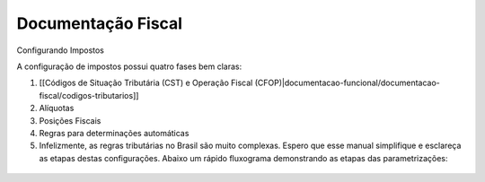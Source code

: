 Documentação Fiscal
===================

Configurando Impostos

A configuração de impostos possui quatro fases bem claras:

1. [[Códigos de Situação Tributária (CST) e Operação Fiscal (CFOP)|documentacao-funcional/documentacao-fiscal/codigos-tributarios]]
2. Alíquotas
3. Posições Fiscais
4. Regras para determinações automáticas
5. Infelizmente, as regras tributárias no Brasil são muito complexas. Espero que esse manual simplifique e esclareça as etapas destas configurações. Abaixo um rápido fluxograma demonstrando as etapas das parametrizações:

.. figure:: ../images/fiscal_doc_1.png
